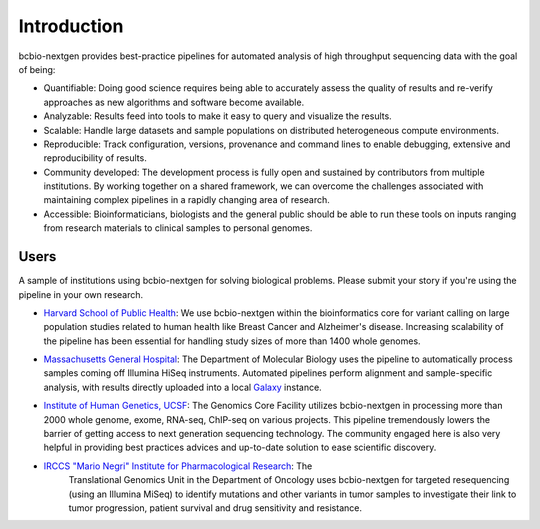 Introduction
------------

bcbio-nextgen provides best-practice pipelines for automated analysis
of high throughput sequencing data with the goal of being:

- Quantifiable: Doing good science requires being able to accurately
  assess the quality of results and re-verify approaches as new
  algorithms and software become available.

- Analyzable: Results feed into tools to make it easy to query and
  visualize the results.

- Scalable: Handle large datasets and sample populations on distributed
  heterogeneous compute environments.

- Reproducible: Track configuration, versions, provenance and command
  lines to enable debugging, extensive and reproducibility of results.

- Community developed: The development process is fully open and
  sustained by contributors from multiple institutions. By working
  together on a shared framework, we can overcome the challenges
  associated with maintaining complex pipelines in a rapidly changing
  area of research.

- Accessible: Bioinformaticians, biologists and the general public
  should be able to run these tools on inputs ranging from research
  materials to clinical samples to personal genomes.

Users
=====

A sample of institutions using bcbio-nextgen for solving biological
problems. Please submit your story if you're using the pipeline in
your own research.

- `Harvard School of Public Health`_: We use bcbio-nextgen within the
  bioinformatics core for variant calling on large population studies
  related to human health like Breast Cancer and Alzheimer's disease.
  Increasing scalability of the pipeline has been essential for
  handling study sizes of more than 1400 whole genomes.

.. _Harvard School of Public Health: http://compbio.sph.harvard.edu/chb/

- `Massachusetts General Hospital`_: The Department of Molecular
  Biology uses the pipeline to automatically process samples coming
  off Illumina HiSeq instruments. Automated pipelines perform
  alignment and sample-specific analysis, with results directly
  uploaded into a local `Galaxy`_ instance.

.. _Massachusetts General Hospital: http://molbio.mgh.harvard.edu/
.. _Galaxy: http://galaxyproject.org/

- `Institute of Human Genetics, UCSF`_: The Genomics Core Facility
  utilizes bcbio-nextgen in processing more than 2000 whole genome,
  exome, RNA-seq, ChIP-seq on various projects. This pipeline
  tremendously lowers the barrier of getting access to next generation
  sequencing technology. The community engaged here is also very
  helpful in providing best practices advices and up-to-date solution
  to ease scientific discovery.

.. _Institute of Human Genetics, UCSF: http://humangenetics.ucsf.edu/

- `IRCCS "Mario Negri" Institute for Pharmacological Research`_: The
   Translational Genomics Unit in the Department of Oncology uses
   bcbio-nextgen for targeted resequencing (using an Illumina MiSeq) to
   identify mutations and other variants in tumor samples to investigate their
   link to tumor progression, patient survival and drug
   sensitivity and resistance.

.. _IRCCS "Mario Negri" Institute for Pharmacological Research: http://www.marionegri.it

